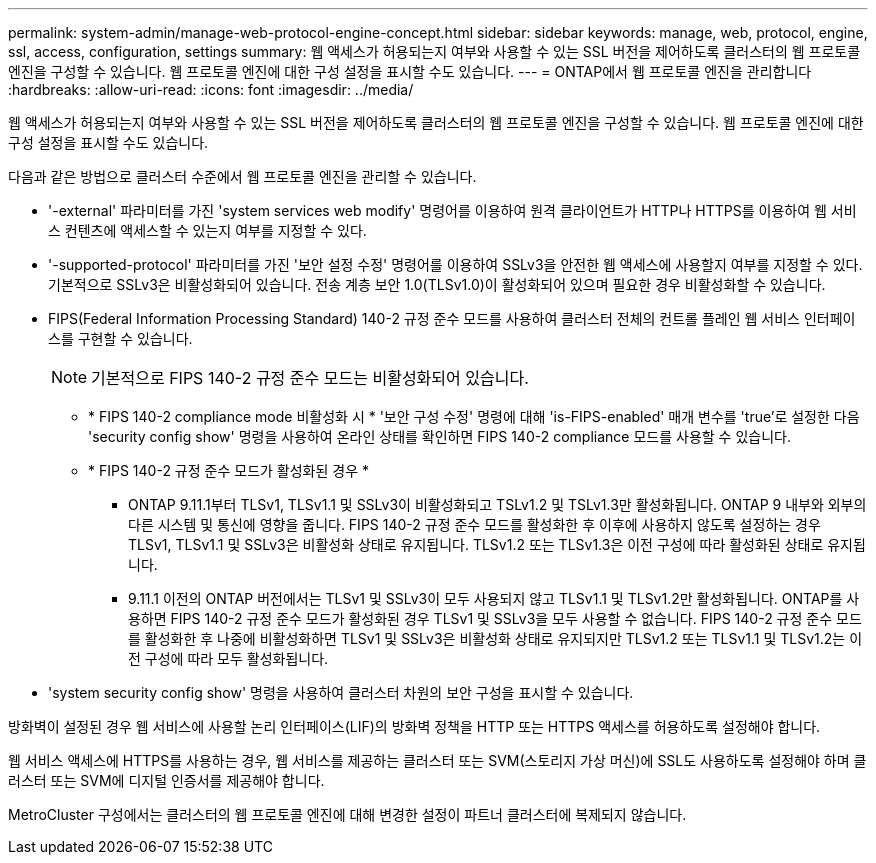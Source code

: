 ---
permalink: system-admin/manage-web-protocol-engine-concept.html 
sidebar: sidebar 
keywords: manage, web, protocol, engine, ssl, access, configuration, settings 
summary: 웹 액세스가 허용되는지 여부와 사용할 수 있는 SSL 버전을 제어하도록 클러스터의 웹 프로토콜 엔진을 구성할 수 있습니다. 웹 프로토콜 엔진에 대한 구성 설정을 표시할 수도 있습니다. 
---
= ONTAP에서 웹 프로토콜 엔진을 관리합니다
:hardbreaks:
:allow-uri-read: 
:icons: font
:imagesdir: ../media/


[role="lead"]
웹 액세스가 허용되는지 여부와 사용할 수 있는 SSL 버전을 제어하도록 클러스터의 웹 프로토콜 엔진을 구성할 수 있습니다. 웹 프로토콜 엔진에 대한 구성 설정을 표시할 수도 있습니다.

다음과 같은 방법으로 클러스터 수준에서 웹 프로토콜 엔진을 관리할 수 있습니다.

* '-external' 파라미터를 가진 'system services web modify' 명령어를 이용하여 원격 클라이언트가 HTTP나 HTTPS를 이용하여 웹 서비스 컨텐츠에 액세스할 수 있는지 여부를 지정할 수 있다.
* '-supported-protocol' 파라미터를 가진 '보안 설정 수정' 명령어를 이용하여 SSLv3을 안전한 웹 액세스에 사용할지 여부를 지정할 수 있다. 기본적으로 SSLv3은 비활성화되어 있습니다. 전송 계층 보안 1.0(TLSv1.0)이 활성화되어 있으며 필요한 경우 비활성화할 수 있습니다.
* FIPS(Federal Information Processing Standard) 140-2 규정 준수 모드를 사용하여 클러스터 전체의 컨트롤 플레인 웹 서비스 인터페이스를 구현할 수 있습니다.
+
[NOTE]
====
기본적으로 FIPS 140-2 규정 준수 모드는 비활성화되어 있습니다.

====
+
** * FIPS 140-2 compliance mode 비활성화 시 * '보안 구성 수정' 명령에 대해 'is-FIPS-enabled' 매개 변수를 'true'로 설정한 다음 'security config show' 명령을 사용하여 온라인 상태를 확인하면 FIPS 140-2 compliance 모드를 사용할 수 있습니다.
** * FIPS 140-2 규정 준수 모드가 활성화된 경우 *
+
*** ONTAP 9.11.1부터 TLSv1, TLSv1.1 및 SSLv3이 비활성화되고 TSLv1.2 및 TSLv1.3만 활성화됩니다. ONTAP 9 내부와 외부의 다른 시스템 및 통신에 영향을 줍니다. FIPS 140-2 규정 준수 모드를 활성화한 후 이후에 사용하지 않도록 설정하는 경우 TLSv1, TLSv1.1 및 SSLv3은 비활성화 상태로 유지됩니다. TLSv1.2 또는 TLSv1.3은 이전 구성에 따라 활성화된 상태로 유지됩니다.
*** 9.11.1 이전의 ONTAP 버전에서는 TLSv1 및 SSLv3이 모두 사용되지 않고 TLSv1.1 및 TLSv1.2만 활성화됩니다. ONTAP를 사용하면 FIPS 140-2 규정 준수 모드가 활성화된 경우 TLSv1 및 SSLv3을 모두 사용할 수 없습니다. FIPS 140-2 규정 준수 모드를 활성화한 후 나중에 비활성화하면 TLSv1 및 SSLv3은 비활성화 상태로 유지되지만 TLSv1.2 또는 TLSv1.1 및 TLSv1.2는 이전 구성에 따라 모두 활성화됩니다.




* 'system security config show' 명령을 사용하여 클러스터 차원의 보안 구성을 표시할 수 있습니다.


방화벽이 설정된 경우 웹 서비스에 사용할 논리 인터페이스(LIF)의 방화벽 정책을 HTTP 또는 HTTPS 액세스를 허용하도록 설정해야 합니다.

웹 서비스 액세스에 HTTPS를 사용하는 경우, 웹 서비스를 제공하는 클러스터 또는 SVM(스토리지 가상 머신)에 SSL도 사용하도록 설정해야 하며 클러스터 또는 SVM에 디지털 인증서를 제공해야 합니다.

MetroCluster 구성에서는 클러스터의 웹 프로토콜 엔진에 대해 변경한 설정이 파트너 클러스터에 복제되지 않습니다.
